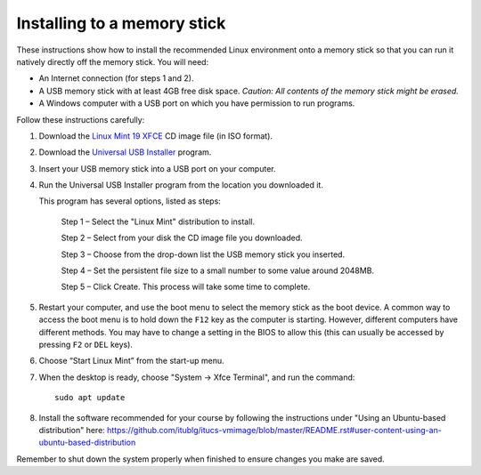 Installing to a memory stick
----------------------------

These instructions show how to install the recommended Linux environment
onto a memory stick so that you can run it natively directly off
the memory stick. You will need:

- An Internet connection (for steps 1 and 2).
- A USB memory stick with at least 4GB free disk space. *Caution: All contents
  of the memory stick might be erased.*
- A Windows computer with a USB port on which you have permission to run
  programs.

Follow these instructions carefully:

#. Download the `Linux Mint 19 XFCE`_ CD image file (in ISO format).

#. Download the `Universal USB Installer`_ program.

#. Insert your USB memory stick into a USB port on your computer.

#. Run the Universal USB Installer program from the location you downloaded it.

   This program has several options, listed as steps:

	Step 1 – Select the "Linux Mint" distribution to install.

	Step 2 – Select from your disk the CD image file you downloaded.

	Step 3 – Choose from the drop-down list the USB memory stick you inserted.

	Step 4 – Set the persistent file size to a small number to some value
	around 2048MB.

	Step 5 – Click Create. This process will take some time to complete.

#. Restart your computer, and use the boot menu to select the memory stick
   as the boot device. A common way to access the boot menu is to hold down
   the ``F12`` key as the computer is starting. However, different computers
   have different methods. You may have to change a setting in the BIOS
   to allow this (this can usually be accessed by pressing ``F2`` or ``DEL``
   keys).

#. Choose “Start Linux Mint” from the start-up menu.

#. When the desktop is ready, choose "System -> Xfce Terminal", and run
   the command::

     sudo apt update
     
#. Install the software recommended for your course by following the instructions under "Using an Ubuntu-based distribution" here: https://github.com/itublg/itucs-vmimage/blob/master/README.rst#user-content-using-an-ubuntu-based-distribution 

Remember to shut down the system properly when finished to ensure changes
you make are saved.


.. _Linux Mint 19 XFCE: https://linuxmint.com/edition.php?id=258
.. _Universal USB Installer: http://www.pendrivelinux.com/universal-usb-installer-easy-as-1-2-3/
